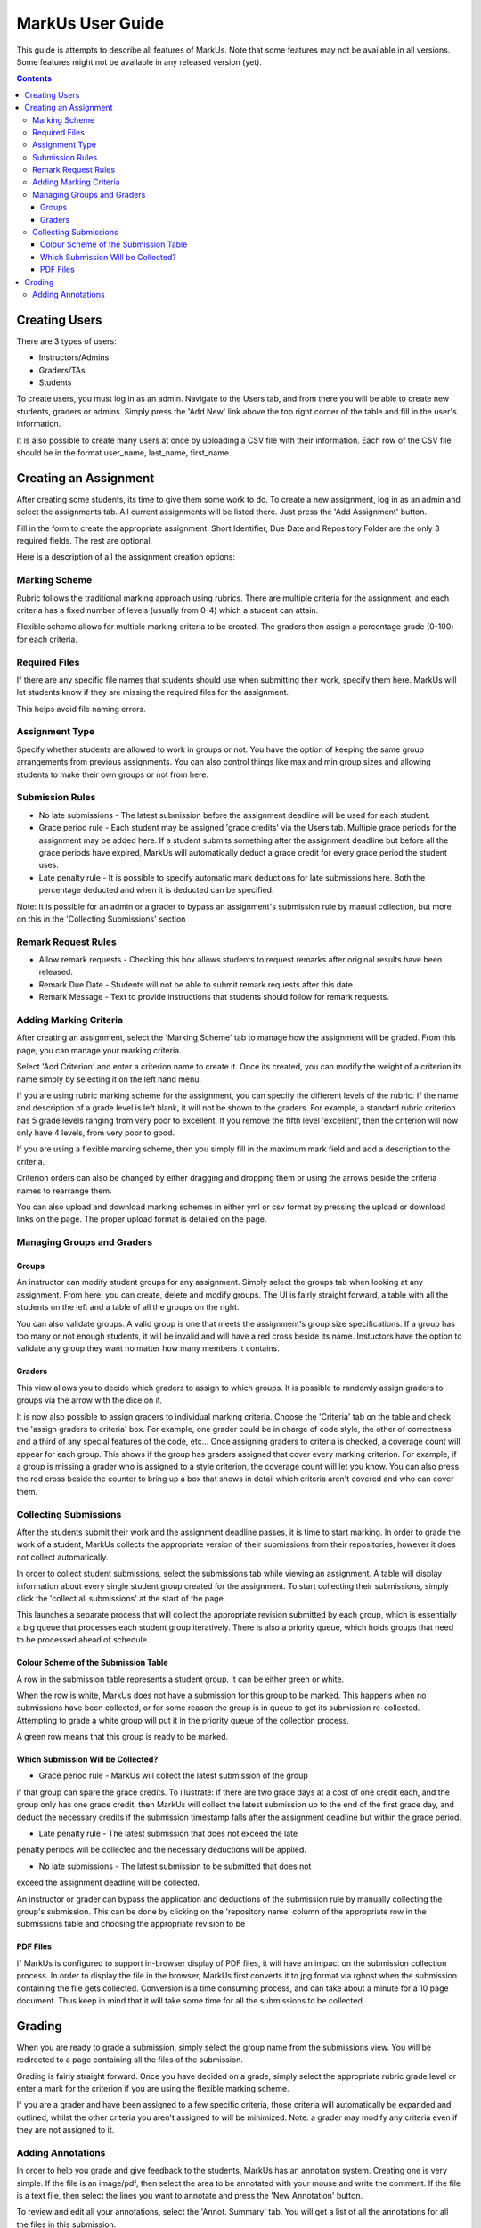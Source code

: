 ================================================================================
MarkUs User Guide
================================================================================



This guide is attempts to describe all features of MarkUs. Note that some features may not be available in all versions. Some features might not be available in any released version (yet).

.. contents::

Creating Users
================================================================================

There are 3 types of users:

* Instructors/Admins
* Graders/TAs
* Students

To create users, you must log in as an admin. Navigate to the Users tab, and
from there you will be able to create new students, graders or admins. Simply
press the 'Add New' link above the top right corner of the table and fill in
the user's information.

It is also possible to create many users at once by uploading a CSV file with
their information. Each row of the CSV file should be in the format user_name,
last_name, first_name.

Creating an Assignment
================================================================================

After creating some students, its time to give them some work to do. To create
a new assignment, log in as an admin and select the assignments tab. All
current assignments will be listed there. Just press the 'Add Assignment'
button.

Fill in the form to create the appropriate assignment. Short Identifier, Due
Date and Repository Folder are the only 3 required fields. The rest are
optional.

Here is a description of all the assignment creation options:

Marking Scheme
--------------------------------------------------------------------------------

Rubric follows the traditional marking approach using rubrics. There are
multiple criteria for the assignment, and each criteria has a fixed number of
levels (usually from 0-4) which a student can attain.

Flexible scheme allows for multiple marking criteria to be created. The
graders then assign a percentage grade (0-100) for each criteria.

Required Files
--------------------------------------------------------------------------------

If there are any specific file names that students should use when submitting
their work, specify them here. MarkUs will let students know if they are
missing the required files for the assignment.

This helps avoid file naming errors.

Assignment Type
--------------------------------------------------------------------------------

Specify whether students are allowed to work in groups or not. You have the
option of keeping the same group arrangements from previous assignments. You
can also control things like max and min group sizes and allowing students to
make their own groups or not from here.

Submission Rules
--------------------------------------------------------------------------------

* No late submissions - The latest submission before the assignment deadline
  will be used for each student.

* Grace period rule - Each student may be assigned 'grace credits' via the
  Users tab. Multiple grace periods for the assignment may be added here. If a
  student submits something after the assignment deadline but before all the
  grace periods have expired, MarkUs will automatically deduct a grace credit
  for every grace period the student uses.

* Late penalty rule - It is possible to specify automatic mark deductions for
  late submissions here. Both the percentage deducted and when it is deducted
  can be specified.

Note: It is possible for an admin or a grader to bypass an assignment's
submission rule by manual collection, but more on this in the 'Collecting
Submissions' section

Remark Request Rules
--------------------------------------------------------------------------------

* Allow remark requests - Checking this box allows students to request remarks
  after original results have been released.

* Remark Due Date - Students will not be able to submit remark requests after
  this date.

* Remark Message - Text to provide instructions that students should follow for
  remark requests.

Adding Marking Criteria
--------------------------------------------------------------------------------

After creating an assignment, select the 'Marking Scheme' tab to manage how
the assignment will be graded. From this page, you can manage your marking
criteria.

Select 'Add Criterion' and enter a criterion name to create it. Once its
created, you can modify the weight of a criterion its name simply by selecting
it on the left hand menu.

If you are using rubric marking scheme for the assignment, you can specify the
different levels of the rubric. If the name and description of a grade level
is left blank, it will not be shown to the graders. For example, a standard
rubric criterion has 5 grade levels ranging from very poor to excellent. If
you remove the fifth level 'excellent', then the criterion will now only have
4 levels, from very poor to good.

If you are using a flexible marking scheme, then you simply fill in the
maximum mark field and add a description to the criteria.

Criterion orders can also be changed by either dragging and dropping them or
using the arrows beside the criteria names to rearrange them.

You can also upload and download marking schemes in either yml or csv format
by pressing the upload or download links on the page. The proper upload format
is detailed on the page.

Managing Groups and Graders
--------------------------------------------------------------------------------

Groups
********************************************************************************

An instructor can modify student groups for any assignment. Simply select
the groups tab when looking at any assignment. From here, you can create, 
delete and modify groups. The UI is fairly straight forward, a table with all
the students on the left and a table of all the groups on the right. 

You can also validate groups. A valid group is one that meets the assignment's
group size specifications. If a group has too many or not enough students, it 
will be invalid and will have a red cross beside its name. Instuctors have the
option to validate any group they want no matter how many members it contains.

Graders
********************************************************************************

This view allows you to decide which graders to assign to which groups. It is 
possible to randomly assign graders to groups via the arrow with the dice on it.

It is now also possible to assign graders to individual marking criteria. Choose
the 'Criteria' tab on the table and check the 'assign graders to criteria' box.
For example, one grader could be in charge of code style, the other of 
correctness and a third of any special features of the code, etc...
Once assigning graders to criteria is checked, a coverage count will appear 
for each group. This shows if the group has graders assigned that cover every
marking criterion. For example, if a group is missing a grader who is assigned 
to a style criterion, the coverage count will let you know. You can also press
the red cross beside the counter to bring up a box that shows in detail which
criteria aren't covered and who can cover them. 


Collecting Submissions
--------------------------------------------------------------------------------

After the students submit their work and the assignment deadline passes, it is 
time to start marking. In order to grade the work of a student, MarkUs collects
the appropriate version of their submissions from their repositories, however
it does not collect automatically. 

In order to collect student submissions, select the submissions tab while viewing
an assignment. A table will display information about every single student group
created for the assignment. To start collecting their submissions, simply click
the 'collect all submissions' at the start of the page.

This launches a separate process that will collect the appropriate revision submitted
by each group, which is essentially a big queue that processes each student
group iteratively. There is also a priority queue, which holds groups that
need to be processed ahead of schedule.

Colour Scheme of the Submission Table
********************************************************************************

A row in the submission table represents a student group. It can be either
green or white.

When the row is white, MarkUs does not have a submission for this group to be
marked. This happens when no submissions have been collected, or for some reason
the group is in queue to get its submission re-collected. Attempting to grade
a white group will put it in the priority queue of the collection process.

A green row means that this group is ready to be marked.

Which Submission Will be Collected?
********************************************************************************

* Grace period rule - MarkUs will collect the latest submission of the group
if that group can spare the grace credits. To illustrate: if there are two
grace days at a cost of one credit each, and the group only has one grace
credit, then MarkUs will collect the latest submission up to the end of the first
grace day, and deduct the necessary credits if the submission timestamp falls
after the assignment deadline but within the grace period.

* Late penalty rule - The latest submission that does not exceed the late
penalty periods will be collected and the necessary deductions will be applied.

* No late submissions - The latest submission to be submitted that does not 
exceed the assignment deadline will be collected.

An instructor or grader can bypass the application and deductions of the 
submission rule by manually collecting the group's submission. This can be 
done by clicking on the 'repository name' column of the appropriate row in the
submissions table and choosing the appropriate revision to be 

PDF Files
********************************************************************************

If MarkUs is configured to support in-browser display of PDF files, it will have
an impact on the submission collection process. In order to display the file in
the browser, MarkUs first converts it to jpg format via rghost when the
submission containing the file gets collected. Conversion is a time consuming 
process, and can take about a minute for a 10 page document. Thus keep in mind
that it will take some time for all the submissions to be collected.

Grading
================================================================================

When you are ready to grade a submission, simply select the group name from
the submissions view. You will be redirected to a page containing all the
files of the submission. 

Grading is fairly straight forward. Once you have decided on a grade, simply
select the appropriate rubric grade level or enter a mark for the criterion if
you are using the flexible marking scheme.

If you are a grader and have been assigned to a few specific criteria, those
criteria will automatically be expanded and outlined, whilst the other
criteria you aren't assigned to will be minimized. Note: a grader may modify
any criteria even if they are not assigned to it. 

Adding Annotations
--------------------------------------------------------------------------------

In order to help you grade and give feedback to the students, MarkUs has an
annotation system. Creating one is very simple. If the file is an image/pdf,
then select the area to be annotated with your mouse and write the comment. If
the file is a text file, then select the lines you want to annotate and press
the 'New Annotation' button.

To review and edit all your annotations, select the 'Annot. Summary' tab. You
will get a list of all the annotations for all the files in this submission. 
